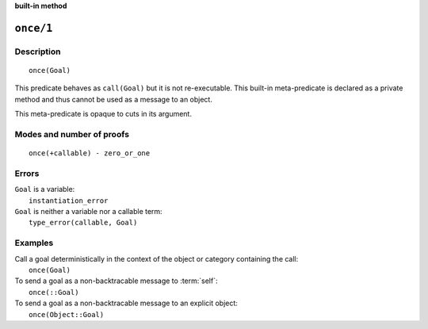 ..
   This file is part of Logtalk <https://logtalk.org/>  
   Copyright 1998-2023 Paulo Moura <pmoura@logtalk.org>
   SPDX-License-Identifier: Apache-2.0

   Licensed under the Apache License, Version 2.0 (the "License");
   you may not use this file except in compliance with the License.
   You may obtain a copy of the License at

       http://www.apache.org/licenses/LICENSE-2.0

   Unless required by applicable law or agreed to in writing, software
   distributed under the License is distributed on an "AS IS" BASIS,
   WITHOUT WARRANTIES OR CONDITIONS OF ANY KIND, either express or implied.
   See the License for the specific language governing permissions and
   limitations under the License.


.. rst-class:: align-right

**built-in method**

.. index:: pair: once/1; Built-in method
.. _methods_once_1:

``once/1``
==========

Description
-----------

::

   once(Goal)

This predicate behaves as ``call(Goal)`` but it is not re-executable.
This built-in meta-predicate is declared as a private method and thus
cannot be used as a message to an object.

This meta-predicate is opaque to cuts in its argument.

Modes and number of proofs
--------------------------

::

   once(+callable) - zero_or_one

Errors
------

| ``Goal`` is a variable:
|     ``instantiation_error``
| ``Goal`` is neither a variable nor a callable term:
|     ``type_error(callable, Goal)``

Examples
--------

| Call a goal deterministically in the context of the object or category containing the call:
|     ``once(Goal)``
| To send a goal as a non-backtracable message to :term:`self`:
|     ``once(::Goal)``
| To send a goal as a non-backtracable message to an explicit object:
|     ``once(Object::Goal)``

.. seealso::

   :ref:`methods_call_N`,
   :ref:`methods_ignore_1`,
   :ref:`methods_not_1`
